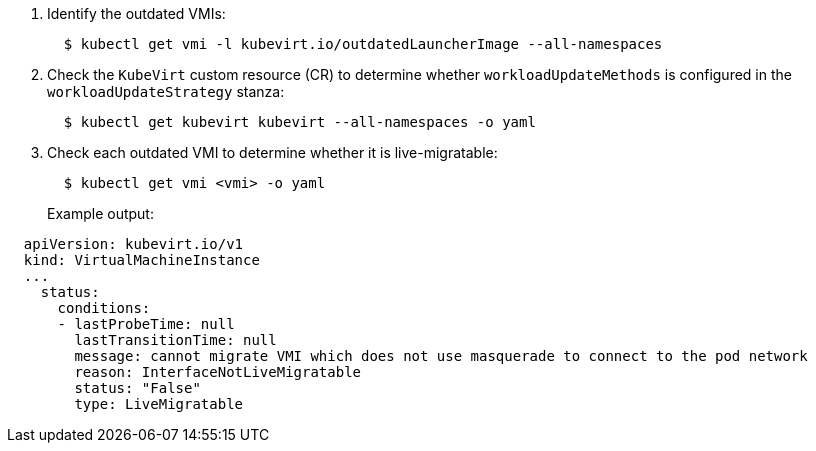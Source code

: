 . Identify the outdated VMIs:
+
[,bash]
----
  $ kubectl get vmi -l kubevirt.io/outdatedLauncherImage --all-namespaces
----

. Check the `KubeVirt` custom resource (CR) to determine whether `workloadUpdateMethods` is configured in the `workloadUpdateStrategy` stanza:
+
[,bash]
----
  $ kubectl get kubevirt kubevirt --all-namespaces -o yaml
----

. Check each outdated VMI to determine whether it is live-migratable:
+
[,bash]
----
  $ kubectl get vmi <vmi> -o yaml
----
+
Example output:

[,yaml]
----
  apiVersion: kubevirt.io/v1
  kind: VirtualMachineInstance
  ...
    status:
      conditions:
      - lastProbeTime: null
        lastTransitionTime: null
        message: cannot migrate VMI which does not use masquerade to connect to the pod network
        reason: InterfaceNotLiveMigratable
        status: "False"
        type: LiveMigratable
----
